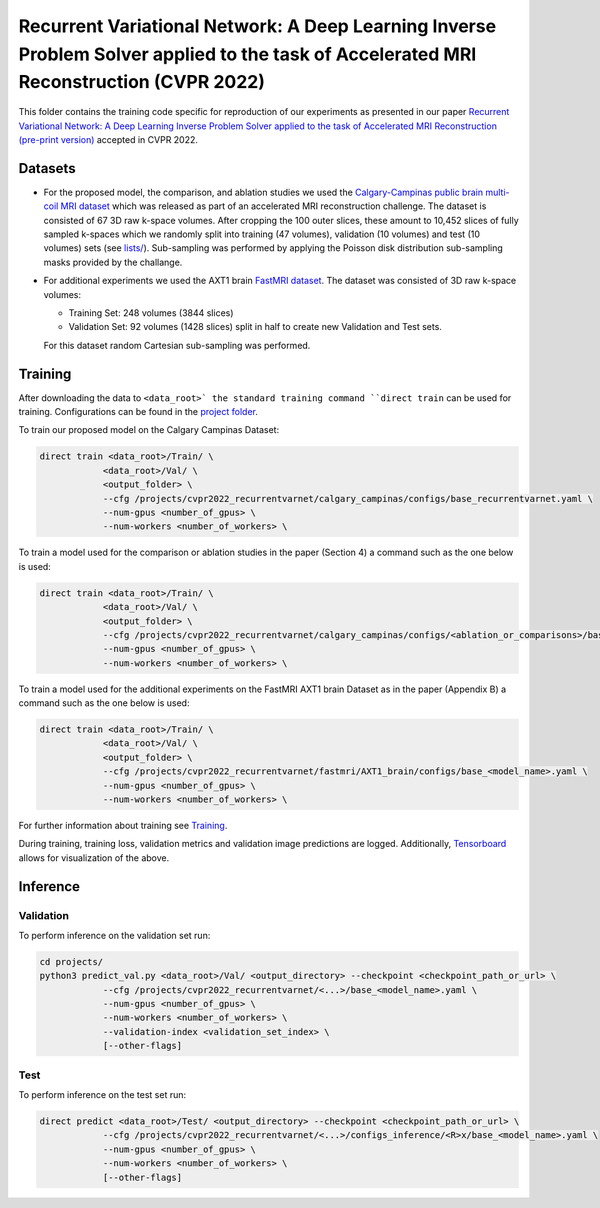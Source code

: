=======================================================================================================================================
Recurrent Variational Network: A Deep Learning Inverse Problem Solver applied to the task of Accelerated MRI Reconstruction (CVPR 2022)
=======================================================================================================================================

This folder contains the training code specific for reproduction of our experiments as presented in our paper
`Recurrent Variational Network: A Deep Learning Inverse Problem Solver applied to the task of Accelerated MRI Reconstruction (pre-print version) <https://arxiv.org/abs/2111.09639>`__ accepted in CVPR 2022.

.. image::  https://user-images.githubusercontent.com/71031687/158409764-f83df10f-1118-4e9f-9131-2946120c4ff5.png
    
    
Datasets
========
* For the proposed model, the comparison, and ablation studies we used the `Calgary-Campinas public brain multi-coil MRI dataset <https://sites.google.com/view/calgary-campinas-dataset/home>`__ which was released as part of an accelerated MRI reconstruction challenge. The dataset is consisted of 67  3D raw k-space volumes. After cropping the 100 outer slices, these amount to 10,452 slices of fully sampled k-spaces which we randomly split into training (47 volumes), validation (10 volumes) and test (10 volumes) sets (see `lists/ <https://github.com/NKIAI/direct/tree/main/projects/cvpr2022_recurrentvarnet/calgary_campinas/lists>`__). Sub-sampling was performed by applying the Poisson disk distribution sub-sampling masks provided by the challange.

* For additional experiments we used the AXT1 brain `FastMRI dataset <https://fastmri.org/dataset/>`_. The dataset was consisted of 3D raw k-space volumes:
    
  * Training Set: 248 volumes (3844 slices)  
  * Validation Set: 92 volumes (1428 slices) split in half to create new Validation and Test sets.
  For this dataset random Cartesian sub-sampling was performed. 

Training
========

After downloading the data to ``<data_root>` the standard training command ``direct train`` can be used for training. Configurations can be found in the `project folder <https://github.com/NKI-AI/direct/tree/main/projects/cvpr2022_recurrentvarnet>`_.

To train our proposed model on the Calgary Campinas Dataset:

.. code-block:: bash

    direct train <data_root>/Train/ \
                <data_root>/Val/ \
                <output_folder> \
                --cfg /projects/cvpr2022_recurrentvarnet/calgary_campinas/configs/base_recurrentvarnet.yaml \
                --num-gpus <number_of_gpus> \
                --num-workers <number_of_workers> \

To train a model used for the comparison or ablation studies in the paper (Section 4) a command such as the one below is used:

.. code-block:: bash

    direct train <data_root>/Train/ \
                <data_root>/Val/ \
                <output_folder> \
                --cfg /projects/cvpr2022_recurrentvarnet/calgary_campinas/configs/<ablation_or_comparisons>/base_<model_name>.yaml \
                --num-gpus <number_of_gpus> \
                --num-workers <number_of_workers> \

To train a model used for the additional experiments on the FastMRI AXT1 brain Dataset as in the paper (Appendix B) a command such as the one below is used:

.. code-block:: bash

    direct train <data_root>/Train/ \
                <data_root>/Val/ \
                <output_folder> \
                --cfg /projects/cvpr2022_recurrentvarnet/fastmri/AXT1_brain/configs/base_<model_name>.yaml \
                --num-gpus <number_of_gpus> \
                --num-workers <number_of_workers> \

For further information about training see `Training <https://docs.aiforoncology.nl/direct/training.html>`__.

During training, training loss, validation metrics and validation image predictions are logged. Additionally, `Tensorboard <https://docs.aiforoncology.nl/direct/tensorboard.html>`__ allows for visualization of the above.

Inference
=========

Validation
----------
To perform inference on the validation set run:

.. code-block:: bash
    
    cd projects/
    python3 predict_val.py <data_root>/Val/ <output_directory> --checkpoint <checkpoint_path_or_url> \
                --cfg /projects/cvpr2022_recurrentvarnet/<...>/base_<model_name>.yaml \
                --num-gpus <number_of_gpus> \
                --num-workers <number_of_workers> \
                --validation-index <validation_set_index> \
                [--other-flags]

Test
----
To perform inference on the test set run:

.. code-block:: bash
    
    direct predict <data_root>/Test/ <output_directory> --checkpoint <checkpoint_path_or_url> \
                --cfg /projects/cvpr2022_recurrentvarnet/<...>/configs_inference/<R>x/base_<model_name>.yaml \
                --num-gpus <number_of_gpus> \
                --num-workers <number_of_workers> \
                [--other-flags]
